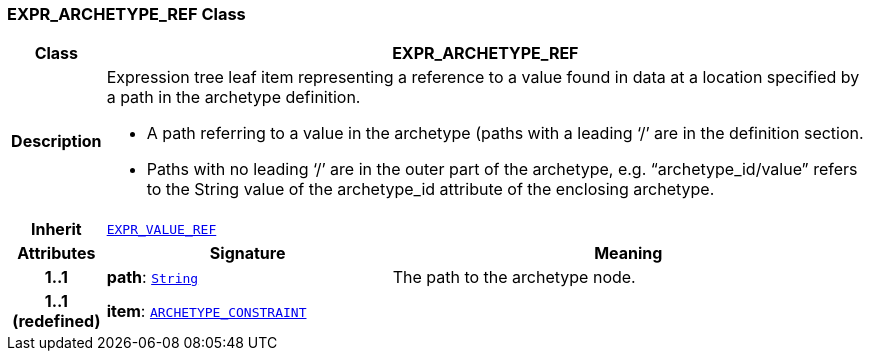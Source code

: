 === EXPR_ARCHETYPE_REF Class

[cols="^1,3,5"]
|===
h|*Class*
2+^h|*EXPR_ARCHETYPE_REF*

h|*Description*
2+a|Expression tree leaf item representing a reference to a value found in data at a location specified by a path in the archetype definition.

* A path referring to a value in the archetype (paths with a leading ‘/’ are in the definition section.
* Paths with no leading ‘/’ are in the outer part of the archetype, e.g. “archetype_id/value” refers to the String value of the archetype_id attribute of the enclosing archetype.

h|*Inherit*
2+|`link:/releases/LANG/{lang_release}/beom.html#_expr_value_ref_class[EXPR_VALUE_REF^]`

h|*Attributes*
^h|*Signature*
^h|*Meaning*

h|*1..1*
|*path*: `link:/releases/BASE/{base_release}/foundation_types.html#_string_class[String^]`
a|The path to the archetype node.

h|*1..1 +
(redefined)*
|*item*: `<<_archetype_constraint_class,ARCHETYPE_CONSTRAINT>>`
a|
|===
